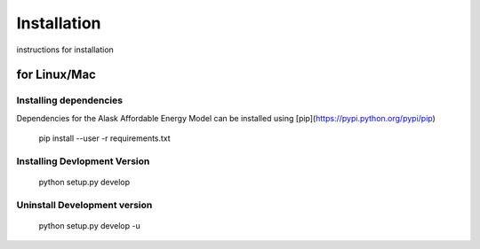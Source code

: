 Installation
============


instructions for installation

for Linux/Mac
-------------

Installing dependencies
~~~~~~~~~~~~~~~~~~~~~~~
Dependencies for the Alask Affordable Energy Model can be installed using [pip](https://pypi.python.org/pypi/pip)

    pip install --user -r requirements.txt


Installing Devlopment Version 
~~~~~~~~~~~~~~~~~~~~~~~~~~~~~ 

    python setup.py develop

Uninstall Development version
~~~~~~~~~~~~~~~~~~~~~~~~~~~~~

    python setup.py develop -u
